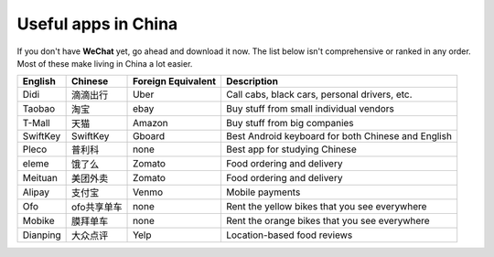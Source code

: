 Useful apps in China
=======================

If you don't have **WeChat** yet, go ahead and download it now. The list below isn't comprehensive or ranked in any order. Most of these make living in China a lot easier.

+----------+-------------+--------------------+-----------------------------------------------------+
| English  | Chinese     | Foreign Equivalent | Description                                         |
+==========+=============+====================+=====================================================+
| Didi     | 滴滴出行    | Uber               | Call cabs, black cars, personal drivers, etc.       |
+----------+-------------+--------------------+-----------------------------------------------------+
| Taobao   | 淘宝        | ebay               | Buy stuff from small individual vendors             |
+----------+-------------+--------------------+-----------------------------------------------------+
| T-Mall   | 天猫        | Amazon             | Buy stuff from big companies                        |
+----------+-------------+--------------------+-----------------------------------------------------+
| SwiftKey | SwiftKey    | Gboard             | Best Android keyboard for both Chinese and English  |
+----------+-------------+--------------------+-----------------------------------------------------+
| Pleco    | 普利科      | none               | Best app for studying Chinese                       |
+----------+-------------+--------------------+-----------------------------------------------------+
| eleme    | 饿了么      | Zomato             | Food ordering and delivery                          |
+----------+-------------+--------------------+-----------------------------------------------------+
| Meituan  | 美团外卖    | Zomato             | Food ordering and delivery                          |
+----------+-------------+--------------------+-----------------------------------------------------+
| Alipay   | 支付宝      | Venmo              | Mobile payments                                     |
+----------+-------------+--------------------+-----------------------------------------------------+
| Ofo      | ofo共享单车 | none               | Rent the yellow bikes that you see everywhere       |
+----------+-------------+--------------------+-----------------------------------------------------+
| Mobike   | 膜拜单车    | none               | Rent the orange bikes that you see everywhere       |
+----------+-------------+--------------------+-----------------------------------------------------+
| Dianping | 大众点评    | Yelp               | Location-based food reviews                         |
+----------+-------------+--------------------+-----------------------------------------------------+
